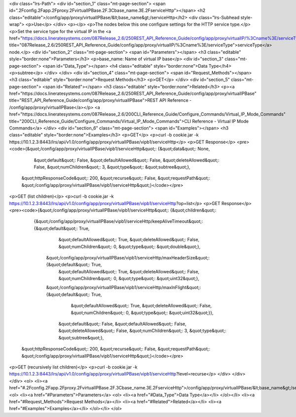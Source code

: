 <div class="lrs-Path">
<div id="section_1" class="mt-page-section">
<span id=".2Fconfig.2Fapp.2Fproxy.2FvirtualIPBase.2F.3Cbase_name.3E.2FserviceHttp"></span>
<h2 class="editable">/config/app/proxy/virtualIPBase/&lt;base_name&gt;/serviceHttp</h2>
<div class="lrs-Subhead style-wrap">
<p>Use</p>
</div>
<p></p>
<p>The nodes below this one configure settings for the HTTP service type.</p>
<p>Set the service type for the virtual IP in the <a href="https://docs.lineratesystems.com/087Release_2.6/250REST_API_Reference_Guide/config/app/proxy/virtualIP/%3Cname%3E/serviceType" title="087Release_2.6/250REST_API_Reference_Guide/config/app/proxy/virtualIP/%3Cname%3E/serviceType">serviceType</a> node.</p>
<div id="section_2" class="mt-page-section">
<span id="Parameters"></span>
<h3 class="editable" style="border:none">Parameters</h3>
<p>base_name: Name of virtual IP base</p>
<div id="section_3" class="mt-page-section">
<span id="Data_Type"></span>
<h4 class="editable" style="border:none">Data Type</h4>
<p>subtree</p>
</div>
</div>
<div id="section_4" class="mt-page-section">
<span id="Request_Methods"></span>
<h3 class="editable" style="border:none">Request Methods</h3>
<p>GET</p>
</div>
<div id="section_5" class="mt-page-section">
<span id="Related"></span>
<h3 class="editable" style="border:none">Related</h3>
<p><a href="https://docs.lineratesystems.com/087Release_2.6/250REST_API_Reference_Guide/config/app/proxy/virtualIPBase" title="REST_API_Reference_Guide/config/app/proxy/virtualIPBase">REST API Reference - /config/app/proxy/virtualIPBase</a></p>
<a href="https://docs.lineratesystems.com/087Release_2.6/200CLI_Reference_Guide/Configure_Commands/Virtual_IP_Mode_Commands" title="200CLI_Reference_Guide/Configure_Commands/Virtual_IP_Mode_Commands">CLI Reference - Virtual IP Mode Commands</a>
</div>
<div id="section_6" class="mt-page-section">
<span id="Examples"></span>
<h3 class="editable" style="border:none">Examples</h3>
<p>GET</p>
<p>curl -b cookie.jar -k https://10.1.2.3:8443/lrs/api/v1.0/config/app/proxy/virtualIPBase/vipb1/serviceHttp</p>
<p>GET Response</p>
<pre><code>{&quot;/config/app/proxy/virtualIPBase/vipb1/serviceHttp&quot;: {&quot;data&quot;: None,
                                                       &quot;default&quot;: False,
                                                       &quot;defaultAllowed&quot;: False,
                                                       &quot;deleteAllowed&quot;: False,
                                                       &quot;numChildren&quot;: 3,
                                                       &quot;type&quot;: &quot;subtree&quot;},
 &quot;httpResponseCode&quot;: 200,
 &quot;recurse&quot;: False,
 &quot;requestPath&quot;: &quot;/config/app/proxy/virtualIPBase/vipb1/serviceHttp&quot;}</code></pre>
<p>GET (list children)</p>
<p>curl -b cookie.jar -k https://10.1.2.3:8443/lrs/api/v1.0/config/app/proxy/virtualIPBase/vipb1/serviceHttp?op=list</p>
<p>GET Response</p>
<pre><code>{&quot;/config/app/proxy/virtualIPBase/vipb1/serviceHttp&quot;: {&quot;children&quot;: 
        {&quot;/config/app/proxy/virtualIPBase/vipb1/serviceHttp/keepAliveTimeout&quot;: {&quot;default&quot;: True,
                                                                                  &quot;defaultAllowed&quot;: True,
                                                                                  &quot;deleteAllowed&quot;: False,
                                                                                  &quot;numChildren&quot;: 0,
                                                                                  &quot;type&quot;: &quot;double&quot;},
         &quot;/config/app/proxy/virtualIPBase/vipb1/serviceHttp/maxHeaderSize&quot;: {&quot;default&quot;: True,
                                                                               &quot;defaultAllowed&quot;: True,
                                                                               &quot;deleteAllowed&quot;: False,
                                                                               &quot;numChildren&quot;: 0,
                                                                               &quot;type&quot;: &quot;uint32&quot;},
         &quot;/config/app/proxy/virtualIPBase/vipb1/serviceHttp/maxInFlight&quot;: {&quot;default&quot;: True,
                                                                             &quot;defaultAllowed&quot;: True,
                                                                             &quot;deleteAllowed&quot;: False,
                                                                             &quot;numChildren&quot;: 0,
                                                                             &quot;type&quot;: &quot;uint32&quot;}},
                                                          &quot;default&quot;: False,
                                                          &quot;defaultAllowed&quot;: False,
                                                          &quot;deleteAllowed&quot;: False,
                                                          &quot;numChildren&quot;: 3,
                                                          &quot;type&quot;: &quot;subtree&quot;},
 &quot;httpResponseCode&quot;: 200,
 &quot;recurse&quot;: False,
 &quot;requestPath&quot;: &quot;/config/app/proxy/virtualIPBase/vipb1/serviceHttp&quot;}</code></pre>
<p>GET (recursively list children)</p>
<p>curl -b cookie.jar -k https://10.1.2.3:8443/lrs/api/v1.0/config/app/proxy/virtualIPBase/vipb1/serviceHttp?level=recurse</p>
</div>
</div>
</div>
<ol>
<li><a href="#.2Fconfig.2Fapp.2Fproxy.2FvirtualIPBase.2F.3Cbase_name.3E.2FserviceHttp">/config/app/proxy/virtualIPBase/&lt;base_name&gt;/serviceHttp</a>
<ol>
<li><a href="#Parameters">Parameters</a>
<ol>
<li><a href="#Data_Type">Data Type</a></li>
</ol></li>
<li><a href="#Request_Methods">Request Methods</a></li>
<li><a href="#Related">Related</a></li>
<li><a href="#Examples">Examples</a></li>
</ol></li>
</ol>
